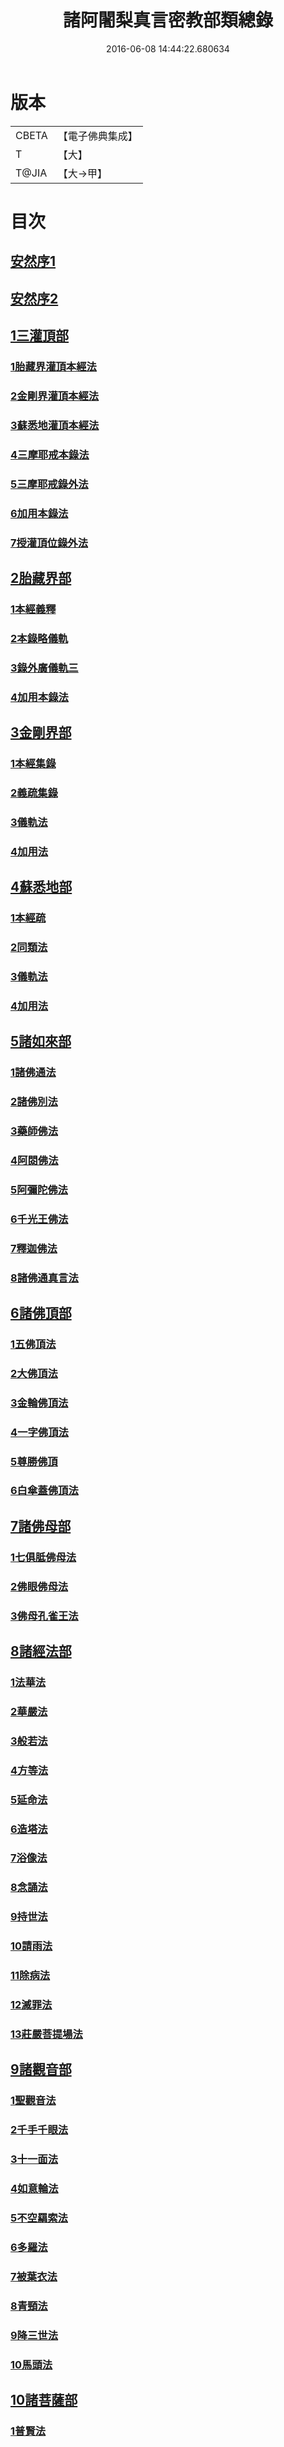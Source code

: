 #+TITLE: 諸阿闍梨真言密教部類總錄 
#+DATE: 2016-06-08 14:44:22.680634

* 版本
 |     CBETA|【電子佛典集成】|
 |         T|【大】     |
 |     T@JIA|【大→甲】   |

* 目次
** [[file:KR6s0124_001.txt::001-1113b26][安然序1]]
** [[file:KR6s0124_001.txt::001-1113c17][安然序2]]
** [[file:KR6s0124_001.txt::001-1114a17][1三灌頂部]]
*** [[file:KR6s0124_001.txt::001-1114a18][1胎藏界灌頂本經法]]
*** [[file:KR6s0124_001.txt::001-1114a24][2金剛界灌頂本經法]]
*** [[file:KR6s0124_001.txt::001-1114b9][3蘇悉地灌頂本經法]]
*** [[file:KR6s0124_001.txt::001-1114b11][4三摩耶戒本錄法]]
*** [[file:KR6s0124_001.txt::001-1114b25][5三摩耶戒錄外法]]
*** [[file:KR6s0124_001.txt::001-1114c4][6加用本錄法]]
*** [[file:KR6s0124_001.txt::001-1114c14][7授灌頂位錄外法]]
** [[file:KR6s0124_001.txt::001-1114c20][2胎藏界部]]
*** [[file:KR6s0124_001.txt::001-1114c21][1本經義釋]]
*** [[file:KR6s0124_001.txt::001-1115a19][2本錄略儀軌]]
*** [[file:KR6s0124_001.txt::001-1115b6][3錄外廣儀軌三]]
*** [[file:KR6s0124_001.txt::001-1115c5][4加用本錄法]]
** [[file:KR6s0124_001.txt::001-1115c21][3金剛界部]]
*** [[file:KR6s0124_001.txt::001-1115c22][1本經集錄]]
*** [[file:KR6s0124_001.txt::001-1116a10][2義疏集錄]]
*** [[file:KR6s0124_001.txt::001-1116b11][3儀軌法]]
*** [[file:KR6s0124_001.txt::001-1116b26][4加用法]]
** [[file:KR6s0124_001.txt::001-1116c11][4蘇悉地部]]
*** [[file:KR6s0124_001.txt::001-1116c12][1本經疏]]
*** [[file:KR6s0124_001.txt::001-1116c17][2同類法]]
*** [[file:KR6s0124_001.txt::001-1117a10][3儀軌法]]
*** [[file:KR6s0124_001.txt::001-1117a19][4加用法]]
** [[file:KR6s0124_001.txt::001-1117b10][5諸如來部]]
*** [[file:KR6s0124_001.txt::001-1117b11][1諸佛通法]]
*** [[file:KR6s0124_001.txt::001-1117b19][2諸佛別法]]
*** [[file:KR6s0124_001.txt::001-1117c4][3藥師佛法]]
*** [[file:KR6s0124_001.txt::001-1117c15][4阿閦佛法]]
*** [[file:KR6s0124_001.txt::001-1117c20][5阿彌陀佛法]]
*** [[file:KR6s0124_001.txt::001-1118a12][6千光王佛法]]
*** [[file:KR6s0124_001.txt::001-1118a14][7釋迦佛法]]
*** [[file:KR6s0124_001.txt::001-1118a16][8諸佛通真言法]]
** [[file:KR6s0124_001.txt::001-1118b3][6諸佛頂部]]
*** [[file:KR6s0124_001.txt::001-1118b4][1五佛頂法]]
*** [[file:KR6s0124_001.txt::001-1118b8][2大佛頂法]]
*** [[file:KR6s0124_001.txt::001-1118b28][3金輪佛頂法]]
*** [[file:KR6s0124_001.txt::001-1118c7][4一字佛頂法]]
*** [[file:KR6s0124_001.txt::001-1119a3][5尊勝佛頂]]
*** [[file:KR6s0124_001.txt::001-1119b5][6白傘蓋佛頂法]]
** [[file:KR6s0124_001.txt::001-1119b9][7諸佛母部]]
*** [[file:KR6s0124_001.txt::001-1119b10][1七俱胝佛母法]]
*** [[file:KR6s0124_001.txt::001-1119b19][2佛眼佛母法]]
*** [[file:KR6s0124_001.txt::001-1119c1][3佛母孔雀王法]]
** [[file:KR6s0124_001.txt::001-1119c13][8諸經法部]]
*** [[file:KR6s0124_001.txt::001-1119c14][1法華法]]
*** [[file:KR6s0124_001.txt::001-1119c20][2華嚴法]]
*** [[file:KR6s0124_001.txt::001-1119c28][3般若法]]
*** [[file:KR6s0124_001.txt::001-1120b17][4方等法]]
*** [[file:KR6s0124_001.txt::001-1121b10][5延命法]]
*** [[file:KR6s0124_001.txt::001-1121b27][6造塔法]]
*** [[file:KR6s0124_001.txt::001-1121c13][7浴像法]]
*** [[file:KR6s0124_001.txt::001-1121c23][8念誦法]]
*** [[file:KR6s0124_001.txt::001-1122a1][9持世法]]
*** [[file:KR6s0124_001.txt::001-1122a16][10請雨法]]
*** [[file:KR6s0124_001.txt::001-1122a25][11除病法]]
*** [[file:KR6s0124_001.txt::001-1122b7][12滅罪法]]
*** [[file:KR6s0124_001.txt::001-1122b12][13莊嚴菩提場法]]
** [[file:KR6s0124_001.txt::001-1122b18][9諸觀音部]]
*** [[file:KR6s0124_001.txt::001-1122b19][1聖觀音法]]
*** [[file:KR6s0124_001.txt::001-1123a6][2千手千眼法]]
*** [[file:KR6s0124_001.txt::001-1123b1][3十一面法]]
*** [[file:KR6s0124_001.txt::001-1123b8][4如意輪法]]
*** [[file:KR6s0124_001.txt::001-1123b26][5不空羂索法]]
*** [[file:KR6s0124_001.txt::001-1123c10][6多羅法]]
*** [[file:KR6s0124_001.txt::001-1123c19][7被葉衣法]]
*** [[file:KR6s0124_001.txt::001-1123c23][8青頸法]]
*** [[file:KR6s0124_001.txt::001-1124a2][9降三世法]]
*** [[file:KR6s0124_001.txt::001-1124a10][10馬頭法]]
** [[file:KR6s0124_001.txt::001-1124a16][10諸菩薩部]]
*** [[file:KR6s0124_001.txt::001-1124a17][1普賢法]]
*** [[file:KR6s0124_001.txt::001-1124b12][2文殊法]]
*** [[file:KR6s0124_001.txt::001-1125a4][3隨求法]]
*** [[file:KR6s0124_001.txt::001-1125a25][4彌勒法]]
*** [[file:KR6s0124_001.txt::001-1125b11][5虛空藏法]]
*** [[file:KR6s0124_001.txt::001-1125b25][6地藏法]]
*** [[file:KR6s0124_001.txt::001-1125c2][7轉法輪法]]
*** [[file:KR6s0124_001.txt::001-1125c6][8八大菩薩法]]
** [[file:KR6s0124_002.txt::002-1125c21][11諸金剛部]]
*** [[file:KR6s0124_002.txt::002-1125c22][1大輪金剛法]]
*** [[file:KR6s0124_002.txt::002-1126a1][2金剛薩埵法]]
*** [[file:KR6s0124_002.txt::002-1126a8][3金剛王法]]
*** [[file:KR6s0124_002.txt::002-1126a12][4諸金剛法]]
** [[file:KR6s0124_002.txt::002-1126a28][12諸忿怒部]]
*** [[file:KR6s0124_002.txt::002-1126b1][1不動法]]
*** [[file:KR6s0124_002.txt::002-1126b22][2降三世法]]
*** [[file:KR6s0124_002.txt::002-1126c1][3軍荼利法]]
*** [[file:KR6s0124_002.txt::002-1126c17][4六足尊法]]
*** [[file:KR6s0124_002.txt::002-1126c27][5金剛藥叉法]]
*** [[file:KR6s0124_002.txt::002-1127a3][6烏樞瑟摩法]]
*** [[file:KR6s0124_002.txt::002-1127a15][7穢跡金剛法]]
*** [[file:KR6s0124_002.txt::002-1127a20][8金剛童子法]]
** [[file:KR6s0124_002.txt::002-1127b2][13諸世天部]]
*** [[file:KR6s0124_002.txt::002-1127b3][1大自在天法]]
*** [[file:KR6s0124_002.txt::002-1127b10][2多門天法]]
*** [[file:KR6s0124_002.txt::002-1127b24][3宿曜法]]
*** [[file:KR6s0124_002.txt::002-1127c12][4三兄弟四姊妹天法]]
*** [[file:KR6s0124_002.txt::002-1127c16][5摩利支天法]]
*** [[file:KR6s0124_002.txt::002-1127c23][6大吉祥天女法]]
*** [[file:KR6s0124_002.txt::002-1128a3][7訶利帝母法]]
*** [[file:KR6s0124_002.txt::002-1128a11][8蘘虞梨法]]
*** [[file:KR6s0124_002.txt::002-1128a17][9童子法]]
*** [[file:KR6s0124_002.txt::002-1128a21][10歡喜天法]]
*** [[file:KR6s0124_002.txt::002-1128a25][11太元帥法]]
*** [[file:KR6s0124_002.txt::002-1128b11][12神王法]]
*** [[file:KR6s0124_002.txt::002-1128b16][13羅剎眾法]]
*** [[file:KR6s0124_002.txt::002-1128b21][14迦樓羅法]]
*** [[file:KR6s0124_002.txt::002-1128b26][15施餓鬼法]]
*** [[file:KR6s0124_002.txt::002-1128c9][16諸人法]]
** [[file:KR6s0124_002.txt::002-1128c24][14諸天供部]]
** [[file:KR6s0124_002.txt::002-1129a14][15諸護摩部]]
** [[file:KR6s0124_002.txt::002-1129a23][16諸禮懺部]]
** [[file:KR6s0124_002.txt::002-1129b18][17諸讚嘆部]]
*** [[file:KR6s0124_002.txt::002-1129b19][1胎藏金剛二界灌頂通用讚]]
*** [[file:KR6s0124_002.txt::002-1129b27][2胎藏界通讚]]
*** [[file:KR6s0124_002.txt::002-1129c3][3金剛界通讚]]
*** [[file:KR6s0124_002.txt::002-1129c18][4蘇悉地通讚]]
*** [[file:KR6s0124_002.txt::002-1129c26][5法身佛讚]]
*** [[file:KR6s0124_002.txt::002-1130a3][6大日讚]]
*** [[file:KR6s0124_002.txt::002-1130a7][7釋迦讚]]
*** [[file:KR6s0124_002.txt::002-1130a15][8佛頂讚]]
*** [[file:KR6s0124_002.txt::002-1130a19][9觀音讚]]
*** [[file:KR6s0124_002.txt::002-1130a24][10普賢讚]]
*** [[file:KR6s0124_002.txt::002-1130b2][11文殊讚]]
*** [[file:KR6s0124_002.txt::002-1130b8][12諸菩薩讚]]
*** [[file:KR6s0124_002.txt::002-1130b14][13諸金剛讚]]
*** [[file:KR6s0124_002.txt::002-1130b18][14諸世天讚]]
*** [[file:KR6s0124_002.txt::002-1130b23][15雜用讚]]
** [[file:KR6s0124_002.txt::002-1130c1][18諸悉曇部]]
*** [[file:KR6s0124_002.txt::002-1130c2][1字母本教]]
*** [[file:KR6s0124_002.txt::002-1130c7][2悉曇異本]]
*** [[file:KR6s0124_002.txt::002-1130c21][3悉曇解釋]]
*** [[file:KR6s0124_002.txt::002-1131a13][4梵唐對譯]]
** [[file:KR6s0124_002.txt::002-1131a21][19諸碑傳部]]
** [[file:KR6s0124_002.txt::002-1131b5][20諸圖像部]]
*** [[file:KR6s0124_002.txt::002-1131b6][1胎藏界四種曼荼羅圖]]
*** [[file:KR6s0124_002.txt::002-1131b13][2金剛界四種曼荼羅圖]]
*** [[file:KR6s0124_002.txt::002-1131b21][3錄外祕密曼荼羅]]
*** [[file:KR6s0124_002.txt::002-1131c2][4諸尊曼荼羅圖]]
*** [[file:KR6s0124_002.txt::002-1132a13][5塔龕]]
*** [[file:KR6s0124_002.txt::002-1132a20][6真言諸三藏影]]
*** [[file:KR6s0124_002.txt::002-1132a29][7諸聖僧影]]
*** [[file:KR6s0124_002.txt::002-1132b6][8天台諸大師影]]
*** [[file:KR6s0124_002.txt::002-1132b16][9誦法花諸禪師靈異影]]
*** [[file:KR6s0124_002.txt::002-1132b28][10雜事圖]]

* 卷
[[file:KR6s0124_001.txt][諸阿闍梨真言密教部類總錄 1]]
[[file:KR6s0124_002.txt][諸阿闍梨真言密教部類總錄 2]]

